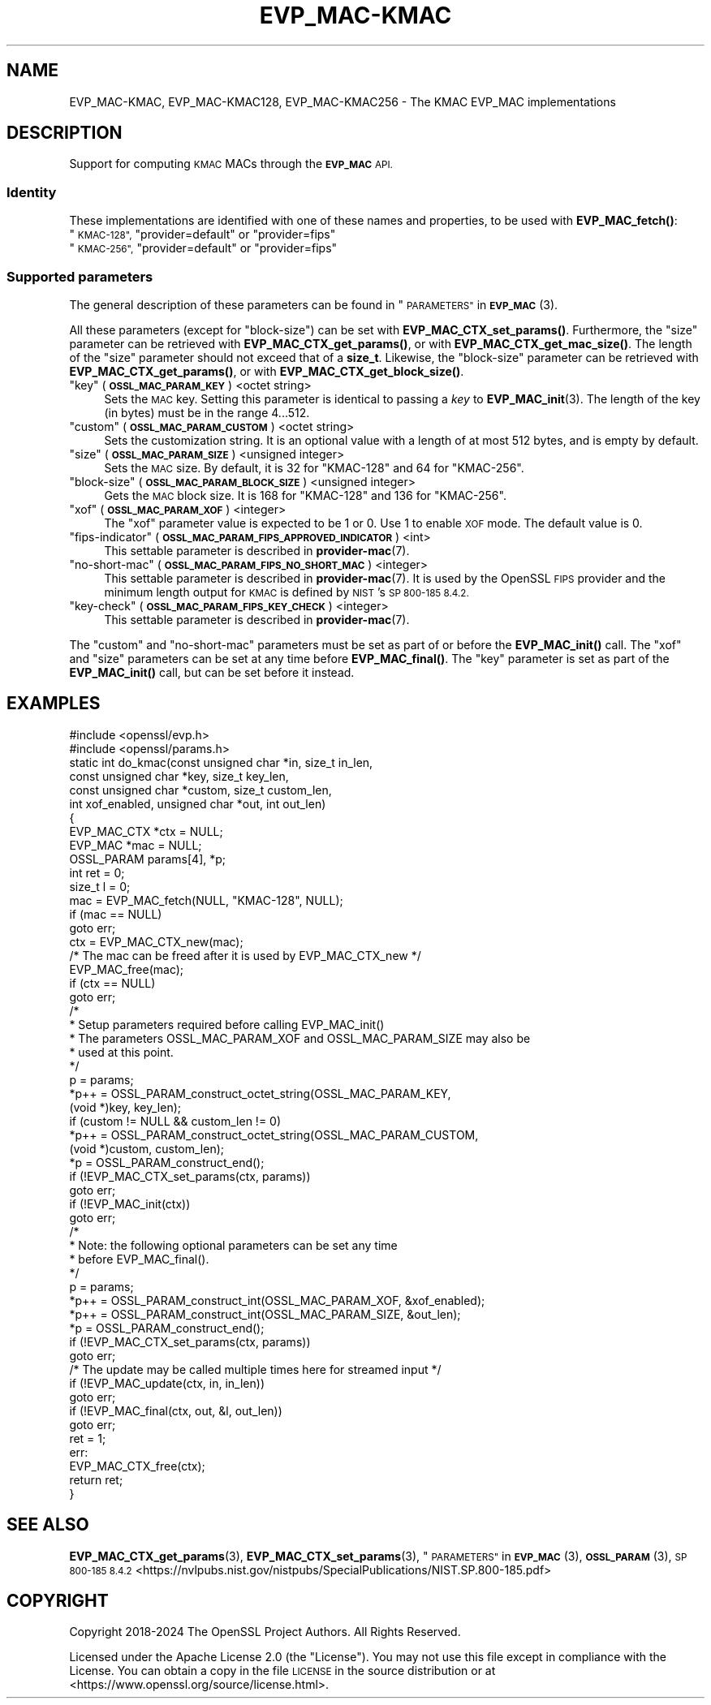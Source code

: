 .\" Automatically generated by Pod::Man 4.11 (Pod::Simple 3.35)
.\"
.\" Standard preamble:
.\" ========================================================================
.de Sp \" Vertical space (when we can't use .PP)
.if t .sp .5v
.if n .sp
..
.de Vb \" Begin verbatim text
.ft CW
.nf
.ne \\$1
..
.de Ve \" End verbatim text
.ft R
.fi
..
.\" Set up some character translations and predefined strings.  \*(-- will
.\" give an unbreakable dash, \*(PI will give pi, \*(L" will give a left
.\" double quote, and \*(R" will give a right double quote.  \*(C+ will
.\" give a nicer C++.  Capital omega is used to do unbreakable dashes and
.\" therefore won't be available.  \*(C` and \*(C' expand to `' in nroff,
.\" nothing in troff, for use with C<>.
.tr \(*W-
.ds C+ C\v'-.1v'\h'-1p'\s-2+\h'-1p'+\s0\v'.1v'\h'-1p'
.ie n \{\
.    ds -- \(*W-
.    ds PI pi
.    if (\n(.H=4u)&(1m=24u) .ds -- \(*W\h'-12u'\(*W\h'-12u'-\" diablo 10 pitch
.    if (\n(.H=4u)&(1m=20u) .ds -- \(*W\h'-12u'\(*W\h'-8u'-\"  diablo 12 pitch
.    ds L" ""
.    ds R" ""
.    ds C` ""
.    ds C' ""
'br\}
.el\{\
.    ds -- \|\(em\|
.    ds PI \(*p
.    ds L" ``
.    ds R" ''
.    ds C`
.    ds C'
'br\}
.\"
.\" Escape single quotes in literal strings from groff's Unicode transform.
.ie \n(.g .ds Aq \(aq
.el       .ds Aq '
.\"
.\" If the F register is >0, we'll generate index entries on stderr for
.\" titles (.TH), headers (.SH), subsections (.SS), items (.Ip), and index
.\" entries marked with X<> in POD.  Of course, you'll have to process the
.\" output yourself in some meaningful fashion.
.\"
.\" Avoid warning from groff about undefined register 'F'.
.de IX
..
.nr rF 0
.if \n(.g .if rF .nr rF 1
.if (\n(rF:(\n(.g==0)) \{\
.    if \nF \{\
.        de IX
.        tm Index:\\$1\t\\n%\t"\\$2"
..
.        if !\nF==2 \{\
.            nr % 0
.            nr F 2
.        \}
.    \}
.\}
.rr rF
.\"
.\" Accent mark definitions (@(#)ms.acc 1.5 88/02/08 SMI; from UCB 4.2).
.\" Fear.  Run.  Save yourself.  No user-serviceable parts.
.    \" fudge factors for nroff and troff
.if n \{\
.    ds #H 0
.    ds #V .8m
.    ds #F .3m
.    ds #[ \f1
.    ds #] \fP
.\}
.if t \{\
.    ds #H ((1u-(\\\\n(.fu%2u))*.13m)
.    ds #V .6m
.    ds #F 0
.    ds #[ \&
.    ds #] \&
.\}
.    \" simple accents for nroff and troff
.if n \{\
.    ds ' \&
.    ds ` \&
.    ds ^ \&
.    ds , \&
.    ds ~ ~
.    ds /
.\}
.if t \{\
.    ds ' \\k:\h'-(\\n(.wu*8/10-\*(#H)'\'\h"|\\n:u"
.    ds ` \\k:\h'-(\\n(.wu*8/10-\*(#H)'\`\h'|\\n:u'
.    ds ^ \\k:\h'-(\\n(.wu*10/11-\*(#H)'^\h'|\\n:u'
.    ds , \\k:\h'-(\\n(.wu*8/10)',\h'|\\n:u'
.    ds ~ \\k:\h'-(\\n(.wu-\*(#H-.1m)'~\h'|\\n:u'
.    ds / \\k:\h'-(\\n(.wu*8/10-\*(#H)'\z\(sl\h'|\\n:u'
.\}
.    \" troff and (daisy-wheel) nroff accents
.ds : \\k:\h'-(\\n(.wu*8/10-\*(#H+.1m+\*(#F)'\v'-\*(#V'\z.\h'.2m+\*(#F'.\h'|\\n:u'\v'\*(#V'
.ds 8 \h'\*(#H'\(*b\h'-\*(#H'
.ds o \\k:\h'-(\\n(.wu+\w'\(de'u-\*(#H)/2u'\v'-.3n'\*(#[\z\(de\v'.3n'\h'|\\n:u'\*(#]
.ds d- \h'\*(#H'\(pd\h'-\w'~'u'\v'-.25m'\f2\(hy\fP\v'.25m'\h'-\*(#H'
.ds D- D\\k:\h'-\w'D'u'\v'-.11m'\z\(hy\v'.11m'\h'|\\n:u'
.ds th \*(#[\v'.3m'\s+1I\s-1\v'-.3m'\h'-(\w'I'u*2/3)'\s-1o\s+1\*(#]
.ds Th \*(#[\s+2I\s-2\h'-\w'I'u*3/5'\v'-.3m'o\v'.3m'\*(#]
.ds ae a\h'-(\w'a'u*4/10)'e
.ds Ae A\h'-(\w'A'u*4/10)'E
.    \" corrections for vroff
.if v .ds ~ \\k:\h'-(\\n(.wu*9/10-\*(#H)'\s-2\u~\d\s+2\h'|\\n:u'
.if v .ds ^ \\k:\h'-(\\n(.wu*10/11-\*(#H)'\v'-.4m'^\v'.4m'\h'|\\n:u'
.    \" for low resolution devices (crt and lpr)
.if \n(.H>23 .if \n(.V>19 \
\{\
.    ds : e
.    ds 8 ss
.    ds o a
.    ds d- d\h'-1'\(ga
.    ds D- D\h'-1'\(hy
.    ds th \o'bp'
.    ds Th \o'LP'
.    ds ae ae
.    ds Ae AE
.\}
.rm #[ #] #H #V #F C
.\" ========================================================================
.\"
.IX Title "EVP_MAC-KMAC 7ossl"
.TH EVP_MAC-KMAC 7ossl "2025-01-14" "3.5.0-dev" "OpenSSL"
.\" For nroff, turn off justification.  Always turn off hyphenation; it makes
.\" way too many mistakes in technical documents.
.if n .ad l
.nh
.SH "NAME"
EVP_MAC\-KMAC, EVP_MAC\-KMAC128, EVP_MAC\-KMAC256
\&\- The KMAC EVP_MAC implementations
.SH "DESCRIPTION"
.IX Header "DESCRIPTION"
Support for computing \s-1KMAC\s0 MACs through the \fB\s-1EVP_MAC\s0\fR \s-1API.\s0
.SS "Identity"
.IX Subsection "Identity"
These implementations are identified with one of these names and
properties, to be used with \fBEVP_MAC_fetch()\fR:
.ie n .IP """\s-1KMAC\-128"",\s0 ""provider=default"" or ""provider=fips""" 4
.el .IP "``\s-1KMAC\-128'',\s0 ``provider=default'' or ``provider=fips''" 4
.IX Item "KMAC-128, provider=default or provider=fips"
.PD 0
.ie n .IP """\s-1KMAC\-256"",\s0 ""provider=default"" or ""provider=fips""" 4
.el .IP "``\s-1KMAC\-256'',\s0 ``provider=default'' or ``provider=fips''" 4
.IX Item "KMAC-256, provider=default or provider=fips"
.PD
.SS "Supported parameters"
.IX Subsection "Supported parameters"
The general description of these parameters can be found in
\&\*(L"\s-1PARAMETERS\*(R"\s0 in \s-1\fBEVP_MAC\s0\fR\|(3).
.PP
All these parameters (except for \*(L"block-size\*(R") can be set with
\&\fBEVP_MAC_CTX_set_params()\fR.
Furthermore, the \*(L"size\*(R" parameter can be retrieved with
\&\fBEVP_MAC_CTX_get_params()\fR, or with \fBEVP_MAC_CTX_get_mac_size()\fR.
The length of the \*(L"size\*(R" parameter should not exceed that of a \fBsize_t\fR.
Likewise, the \*(L"block-size\*(R" parameter can be retrieved with
\&\fBEVP_MAC_CTX_get_params()\fR, or with \fBEVP_MAC_CTX_get_block_size()\fR.
.ie n .IP """key"" (\fB\s-1OSSL_MAC_PARAM_KEY\s0\fR) <octet string>" 4
.el .IP "``key'' (\fB\s-1OSSL_MAC_PARAM_KEY\s0\fR) <octet string>" 4
.IX Item "key (OSSL_MAC_PARAM_KEY) <octet string>"
Sets the \s-1MAC\s0 key.
Setting this parameter is identical to passing a \fIkey\fR to \fBEVP_MAC_init\fR\|(3).
The length of the key (in bytes) must be in the range 4...512.
.ie n .IP """custom"" (\fB\s-1OSSL_MAC_PARAM_CUSTOM\s0\fR) <octet string>" 4
.el .IP "``custom'' (\fB\s-1OSSL_MAC_PARAM_CUSTOM\s0\fR) <octet string>" 4
.IX Item "custom (OSSL_MAC_PARAM_CUSTOM) <octet string>"
Sets the customization string.
It is an optional value with a length of at most 512 bytes, and is
empty by default.
.ie n .IP """size"" (\fB\s-1OSSL_MAC_PARAM_SIZE\s0\fR) <unsigned integer>" 4
.el .IP "``size'' (\fB\s-1OSSL_MAC_PARAM_SIZE\s0\fR) <unsigned integer>" 4
.IX Item "size (OSSL_MAC_PARAM_SIZE) <unsigned integer>"
Sets the \s-1MAC\s0 size.
By default, it is 32 for \f(CW\*(C`KMAC\-128\*(C'\fR and 64 for \f(CW\*(C`KMAC\-256\*(C'\fR.
.ie n .IP """block-size"" (\fB\s-1OSSL_MAC_PARAM_BLOCK_SIZE\s0\fR) <unsigned integer>" 4
.el .IP "``block-size'' (\fB\s-1OSSL_MAC_PARAM_BLOCK_SIZE\s0\fR) <unsigned integer>" 4
.IX Item "block-size (OSSL_MAC_PARAM_BLOCK_SIZE) <unsigned integer>"
Gets the \s-1MAC\s0 block size.
It is 168 for \f(CW\*(C`KMAC\-128\*(C'\fR and 136 for \f(CW\*(C`KMAC\-256\*(C'\fR.
.ie n .IP """xof"" (\fB\s-1OSSL_MAC_PARAM_XOF\s0\fR) <integer>" 4
.el .IP "``xof'' (\fB\s-1OSSL_MAC_PARAM_XOF\s0\fR) <integer>" 4
.IX Item "xof (OSSL_MAC_PARAM_XOF) <integer>"
The \*(L"xof\*(R" parameter value is expected to be 1 or 0. Use 1 to enable \s-1XOF\s0 mode.
The default value is 0.
.ie n .IP """fips-indicator"" (\fB\s-1OSSL_MAC_PARAM_FIPS_APPROVED_INDICATOR\s0\fR) <int>" 4
.el .IP "``fips-indicator'' (\fB\s-1OSSL_MAC_PARAM_FIPS_APPROVED_INDICATOR\s0\fR) <int>" 4
.IX Item "fips-indicator (OSSL_MAC_PARAM_FIPS_APPROVED_INDICATOR) <int>"
This settable parameter is described in \fBprovider\-mac\fR\|(7).
.ie n .IP """no-short-mac"" (\fB\s-1OSSL_MAC_PARAM_FIPS_NO_SHORT_MAC\s0\fR) <integer>" 4
.el .IP "``no-short-mac'' (\fB\s-1OSSL_MAC_PARAM_FIPS_NO_SHORT_MAC\s0\fR) <integer>" 4
.IX Item "no-short-mac (OSSL_MAC_PARAM_FIPS_NO_SHORT_MAC) <integer>"
This settable parameter is described in \fBprovider\-mac\fR\|(7).  It is used by
the OpenSSL \s-1FIPS\s0 provider and the minimum length output for \s-1KMAC\s0
is defined by \s-1NIST\s0's \s-1SP 800\-185 8.4.2.\s0
.ie n .IP """key-check"" (\fB\s-1OSSL_MAC_PARAM_FIPS_KEY_CHECK\s0\fR) <integer>" 4
.el .IP "``key-check'' (\fB\s-1OSSL_MAC_PARAM_FIPS_KEY_CHECK\s0\fR) <integer>" 4
.IX Item "key-check (OSSL_MAC_PARAM_FIPS_KEY_CHECK) <integer>"
This settable parameter is described in \fBprovider\-mac\fR\|(7).
.PP
The \*(L"custom\*(R" and \*(L"no-short-mac\*(R" parameters must be set as part of or before
the \fBEVP_MAC_init()\fR call.
The \*(L"xof\*(R" and \*(L"size\*(R" parameters can be set at any time before \fBEVP_MAC_final()\fR.
The \*(L"key\*(R" parameter is set as part of the \fBEVP_MAC_init()\fR call, but can be
set before it instead.
.SH "EXAMPLES"
.IX Header "EXAMPLES"
.Vb 2
\&  #include <openssl/evp.h>
\&  #include <openssl/params.h>
\&
\&  static int do_kmac(const unsigned char *in, size_t in_len,
\&                     const unsigned char *key, size_t key_len,
\&                     const unsigned char *custom, size_t custom_len,
\&                     int xof_enabled, unsigned char *out, int out_len)
\&  {
\&      EVP_MAC_CTX *ctx = NULL;
\&      EVP_MAC *mac = NULL;
\&      OSSL_PARAM params[4], *p;
\&      int ret = 0;
\&      size_t l = 0;
\&
\&      mac = EVP_MAC_fetch(NULL, "KMAC\-128", NULL);
\&      if (mac == NULL)
\&          goto err;
\&      ctx = EVP_MAC_CTX_new(mac);
\&      /* The mac can be freed after it is used by EVP_MAC_CTX_new */
\&      EVP_MAC_free(mac);
\&      if (ctx == NULL)
\&          goto err;
\&
\&      /*
\&       * Setup parameters required before calling EVP_MAC_init()
\&       * The parameters OSSL_MAC_PARAM_XOF and OSSL_MAC_PARAM_SIZE may also be
\&       * used at this point.
\&       */
\&      p = params;
\&      *p++ = OSSL_PARAM_construct_octet_string(OSSL_MAC_PARAM_KEY,
\&                                               (void *)key, key_len);
\&      if (custom != NULL && custom_len != 0)
\&        *p++ = OSSL_PARAM_construct_octet_string(OSSL_MAC_PARAM_CUSTOM,
\&                                                 (void *)custom, custom_len);
\&      *p = OSSL_PARAM_construct_end();
\&      if (!EVP_MAC_CTX_set_params(ctx, params))
\&          goto err;
\&
\&      if (!EVP_MAC_init(ctx))
\&          goto err;
\&
\&      /*
\&       * Note: the following optional parameters can be set any time
\&       * before EVP_MAC_final().
\&       */
\&      p = params;
\&      *p++ = OSSL_PARAM_construct_int(OSSL_MAC_PARAM_XOF, &xof_enabled);
\&      *p++ = OSSL_PARAM_construct_int(OSSL_MAC_PARAM_SIZE, &out_len);
\&      *p = OSSL_PARAM_construct_end();
\&      if (!EVP_MAC_CTX_set_params(ctx, params))
\&          goto err;
\&
\&      /* The update may be called multiple times here for streamed input */
\&      if (!EVP_MAC_update(ctx, in, in_len))
\&          goto err;
\&      if (!EVP_MAC_final(ctx, out, &l, out_len))
\&          goto err;
\&      ret = 1;
\&  err:
\&      EVP_MAC_CTX_free(ctx);
\&      return ret;
\&  }
.Ve
.SH "SEE ALSO"
.IX Header "SEE ALSO"
\&\fBEVP_MAC_CTX_get_params\fR\|(3), \fBEVP_MAC_CTX_set_params\fR\|(3),
\&\*(L"\s-1PARAMETERS\*(R"\s0 in \s-1\fBEVP_MAC\s0\fR\|(3), \s-1\fBOSSL_PARAM\s0\fR\|(3),
\&\s-1SP 800\-185 8.4.2\s0 <https://nvlpubs.nist.gov/nistpubs/SpecialPublications/NIST.SP.800-185.pdf>
.SH "COPYRIGHT"
.IX Header "COPYRIGHT"
Copyright 2018\-2024 The OpenSSL Project Authors. All Rights Reserved.
.PP
Licensed under the Apache License 2.0 (the \*(L"License\*(R").  You may not use
this file except in compliance with the License.  You can obtain a copy
in the file \s-1LICENSE\s0 in the source distribution or at
<https://www.openssl.org/source/license.html>.
